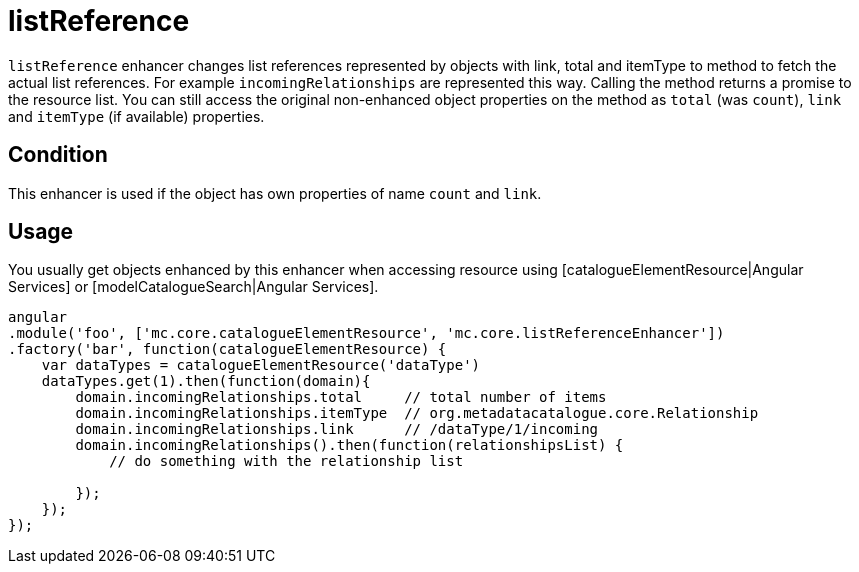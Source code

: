= listReference

`listReference` enhancer changes list references represented by objects with link, total and itemType to
method to fetch the actual list references. For example `incomingRelationships` are represented this way.
Calling the method returns a promise to the resource list. You can still access the original non-enhanced object properties
on the method as `total` (was `count`), `link` and `itemType` (if available) properties.

== Condition

This enhancer is used if the object has own properties of name `count` and `link`.

== Usage

You usually get objects enhanced by this enhancer when accessing resource using [catalogueElementResource|Angular Services]
or [modelCatalogueSearch|Angular Services].

[source,javascript]
----
angular
.module('foo', ['mc.core.catalogueElementResource', 'mc.core.listReferenceEnhancer'])
.factory('bar', function(catalogueElementResource) {
    var dataTypes = catalogueElementResource('dataType')
    dataTypes.get(1).then(function(domain){
        domain.incomingRelationships.total     // total number of items
        domain.incomingRelationships.itemType  // org.metadatacatalogue.core.Relationship
        domain.incomingRelationships.link      // /dataType/1/incoming
        domain.incomingRelationships().then(function(relationshipsList) {
            // do something with the relationship list

        });
    });
});
----
